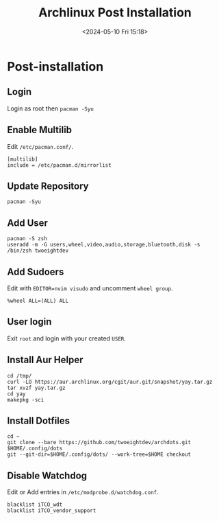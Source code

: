 #+title: Archlinux Post Installation
#+date: <2024-05-10 Fri 15:18>

* Post-installation
** Login
Login as root then =pacman -Syu=

** Enable Multilib
Edit =/etc/pacman.conf/=.
#+begin_src shell
[multilib]
include = /etc/pacman.d/mirrorlist
#+end_src

** Update Repository
#+begin_src shell
pacman -Syu
#+end_src

** Add User
#+begin_src shell
pacman -S zsh
useradd -m -G users,wheel,video,audio,storage,bluetooth,disk -s /bin/zsh twoeightdev
#+end_src

** Add Sudoers
Edit with =EDITOR=nvim visudo= and uncomment =wheel group=.
#+begin_src shell
%wheel ALL=(ALL) ALL
#+end_src

** User login
Exit =root= and login with your created =USER=.

** Install Aur Helper
#+begin_src shell
cd /tmp/
curl -LO https://aur.archlinux.org/cgit/aur.git/snapshot/yay.tar.gz
tar xvzf yay.tar.gz
cd yay
makepkg -sci
#+end_src

** Install Dotfiles
#+begin_src shell
cd ~
git clone --bare https://github.com/twoeightdev/archdots.git $HOME/.config/dots
git --git-dir=$HOME/.config/dots/ --work-tree=$HOME checkout
#+end_src

** Disable Watchdog
Edit or Add entries in =/etc/modprobe.d/watchdog.conf=.
#+begin_src shell
blacklist iTCO_wdt
blacklist iTCO_vendor_support
#+end_src


